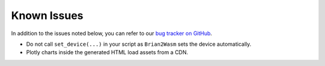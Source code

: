 Known Issues
=========================

In addition to the issues noted below, you can refer to our `bug tracker on GitHub <https://github.com/brian-team/brian2wasm/issues>`_.

- Do not call ``set_device(...)`` in your script as ``Brian2Wasm`` sets the device automatically.
- Plotly charts inside the generated HTML load assets from a CDN.

